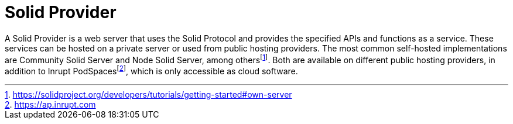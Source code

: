 = Solid Provider

A Solid Provider is a web server that uses the Solid Protocol and provides the specified APIs and functions as a service.
These services can be hosted on a private server or used from public hosting providers.
The most common self-hosted implementations are Community Solid Server and Node Solid Server, among othersfootnote:[https://solidproject.org/developers/tutorials/getting-started#own-server].
Both are available on different public hosting providers, in addition to Inrupt PodSpacesfootnote:[https://ap.inrupt.com], which is only accessible as cloud software.

